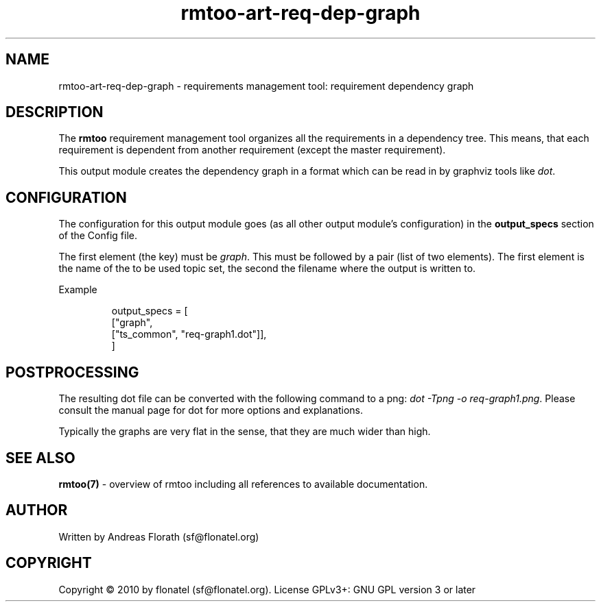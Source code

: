 .\" 
.\" Man page for rmtoo requirement dependency graph output module
.\"
.\" This is free documentation; you can redistribute it and/or
.\" modify it under the terms of the GNU General Public License as
.\" published by the Free Software Foundation; either version 3 of
.\" the License, or (at your option) any later version.
.\"
.\" The GNU General Public License's references to "object code"
.\" and "executables" are to be interpreted as the output of any
.\" document formatting or typesetting system, including
.\" intermediate and printed output.
.\"
.\" This manual is distributed in the hope that it will be useful,
.\" but WITHOUT ANY WARRANTY; without even the implied warranty of
.\" MERCHANTABILITY or FITNESS FOR A PARTICULAR PURPOSE.  See the
.\" GNU General Public License for more details.
.\"
.\" (c) 2010 by flonatel (sf@flonatel.org)
.\"
.TH rmtoo-art-req-dep-graph 1 2010-09-16 "User Commands" "Requirements Management"
.SH NAME
rmtoo-art-req-dep-graph \- requirements management tool: requirement dependency graph
.SH DESCRIPTION
The
.B rmtoo
requirement management tool organizes all the requirements in a
dependency tree.  This means, that each requirement is dependent from
another requirement (except the master requirement).
.P
This output module creates the dependency graph in a format which can
be read in by graphviz tools like \fIdot\fR.
.SH CONFIGURATION
The configuration for this output module goes (as all other output
module's configuration) in the \fBoutput_specs\fR section of the
Config file. 
.P
The first element (the key) must be \fIgraph\fR.  This must be
followed by a pair (list of two elements).  The first element is the
name of the to be used topic set, the second the filename where the
output is written to.
.P
Example
.sp
.RS
.nf
    output_specs = \
        [
          ["graph", 
           ["ts_common", "req-graph1.dot"]],
        ]
.SH POSTPROCESSING
The resulting dot file can be converted with the following command to
a png: \fIdot -Tpng -o req-graph1.png\fR.  Please consult the manual
page for dot for more options and explanations.
.P
Typically the graphs are very flat in the sense, that they are much
wider than high.
.SH "SEE ALSO"
.B rmtoo(7)
- overview of rmtoo including all references to available documentation. 
.SH AUTHOR
Written by Andreas Florath (sf@flonatel.org)
.SH COPYRIGHT
Copyright \(co 2010 by flonatel (sf@flonatel.org).
License GPLv3+: GNU GPL version 3 or later


